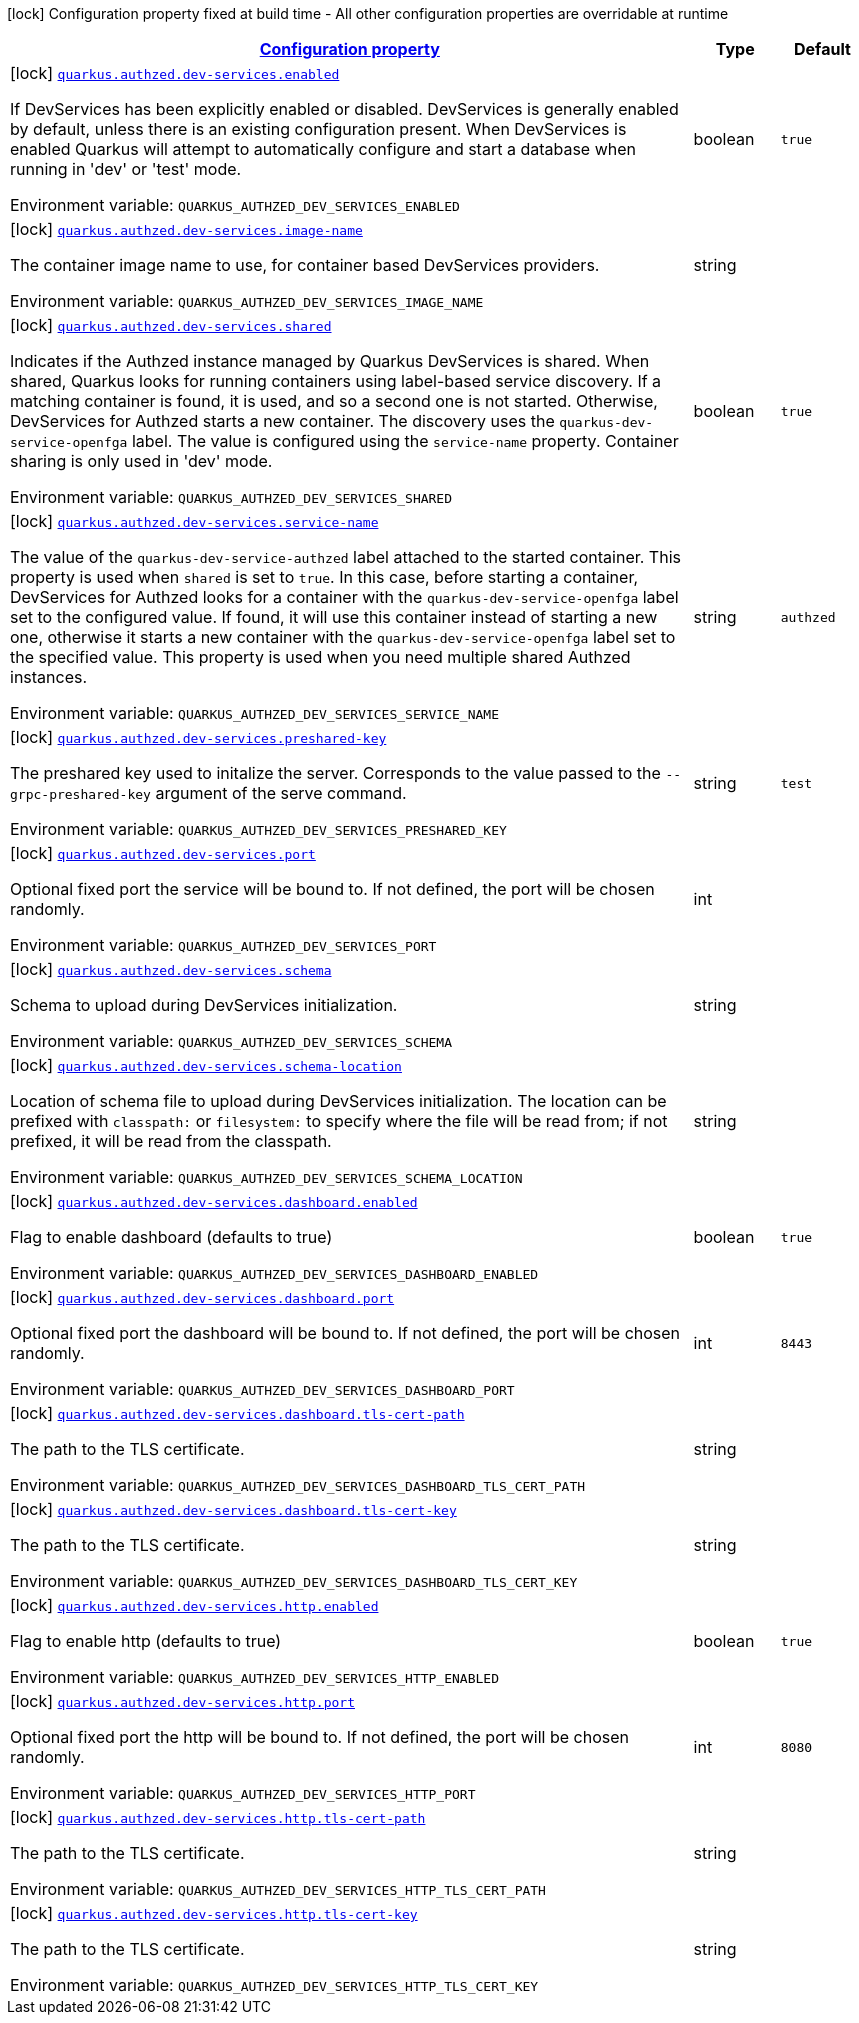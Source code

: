 
:summaryTableId: quarkus-authzed-io-quarkiverse-authzed-client-deployment-authzed-build-time-config
[.configuration-legend]
icon:lock[title=Fixed at build time] Configuration property fixed at build time - All other configuration properties are overridable at runtime
[.configuration-reference, cols="80,.^10,.^10"]
|===

h|[[quarkus-authzed-io-quarkiverse-authzed-client-deployment-authzed-build-time-config_configuration]]link:#quarkus-authzed-io-quarkiverse-authzed-client-deployment-authzed-build-time-config_configuration[Configuration property]

h|Type
h|Default

a|icon:lock[title=Fixed at build time] [[quarkus-authzed-io-quarkiverse-authzed-client-deployment-authzed-build-time-config_quarkus.authzed.dev-services.enabled]]`link:#quarkus-authzed-io-quarkiverse-authzed-client-deployment-authzed-build-time-config_quarkus.authzed.dev-services.enabled[quarkus.authzed.dev-services.enabled]`

[.description]
--
If DevServices has been explicitly enabled or disabled. DevServices is generally enabled by default, unless there is an existing configuration present. 
 When DevServices is enabled Quarkus will attempt to automatically configure and start a database when running in 'dev' or 'test' mode.

ifdef::add-copy-button-to-env-var[]
Environment variable: env_var_with_copy_button:+++QUARKUS_AUTHZED_DEV_SERVICES_ENABLED+++[]
endif::add-copy-button-to-env-var[]
ifndef::add-copy-button-to-env-var[]
Environment variable: `+++QUARKUS_AUTHZED_DEV_SERVICES_ENABLED+++`
endif::add-copy-button-to-env-var[]
--|boolean 
|`true`


a|icon:lock[title=Fixed at build time] [[quarkus-authzed-io-quarkiverse-authzed-client-deployment-authzed-build-time-config_quarkus.authzed.dev-services.image-name]]`link:#quarkus-authzed-io-quarkiverse-authzed-client-deployment-authzed-build-time-config_quarkus.authzed.dev-services.image-name[quarkus.authzed.dev-services.image-name]`

[.description]
--
The container image name to use, for container based DevServices providers.

ifdef::add-copy-button-to-env-var[]
Environment variable: env_var_with_copy_button:+++QUARKUS_AUTHZED_DEV_SERVICES_IMAGE_NAME+++[]
endif::add-copy-button-to-env-var[]
ifndef::add-copy-button-to-env-var[]
Environment variable: `+++QUARKUS_AUTHZED_DEV_SERVICES_IMAGE_NAME+++`
endif::add-copy-button-to-env-var[]
--|string 
|


a|icon:lock[title=Fixed at build time] [[quarkus-authzed-io-quarkiverse-authzed-client-deployment-authzed-build-time-config_quarkus.authzed.dev-services.shared]]`link:#quarkus-authzed-io-quarkiverse-authzed-client-deployment-authzed-build-time-config_quarkus.authzed.dev-services.shared[quarkus.authzed.dev-services.shared]`

[.description]
--
Indicates if the Authzed instance managed by Quarkus DevServices is shared. When shared, Quarkus looks for running containers using label-based service discovery. If a matching container is found, it is used, and so a second one is not started. Otherwise, DevServices for Authzed starts a new container. 
 The discovery uses the `quarkus-dev-service-openfga` label. The value is configured using the `service-name` property. 
 Container sharing is only used in 'dev' mode.

ifdef::add-copy-button-to-env-var[]
Environment variable: env_var_with_copy_button:+++QUARKUS_AUTHZED_DEV_SERVICES_SHARED+++[]
endif::add-copy-button-to-env-var[]
ifndef::add-copy-button-to-env-var[]
Environment variable: `+++QUARKUS_AUTHZED_DEV_SERVICES_SHARED+++`
endif::add-copy-button-to-env-var[]
--|boolean 
|`true`


a|icon:lock[title=Fixed at build time] [[quarkus-authzed-io-quarkiverse-authzed-client-deployment-authzed-build-time-config_quarkus.authzed.dev-services.service-name]]`link:#quarkus-authzed-io-quarkiverse-authzed-client-deployment-authzed-build-time-config_quarkus.authzed.dev-services.service-name[quarkus.authzed.dev-services.service-name]`

[.description]
--
The value of the `quarkus-dev-service-authzed` label attached to the started container. This property is used when `shared` is set to `true`. In this case, before starting a container, DevServices for Authzed looks for a container with the `quarkus-dev-service-openfga` label set to the configured value. If found, it will use this container instead of starting a new one, otherwise it starts a new container with the `quarkus-dev-service-openfga` label set to the specified value. 
 This property is used when you need multiple shared Authzed instances.

ifdef::add-copy-button-to-env-var[]
Environment variable: env_var_with_copy_button:+++QUARKUS_AUTHZED_DEV_SERVICES_SERVICE_NAME+++[]
endif::add-copy-button-to-env-var[]
ifndef::add-copy-button-to-env-var[]
Environment variable: `+++QUARKUS_AUTHZED_DEV_SERVICES_SERVICE_NAME+++`
endif::add-copy-button-to-env-var[]
--|string 
|`authzed`


a|icon:lock[title=Fixed at build time] [[quarkus-authzed-io-quarkiverse-authzed-client-deployment-authzed-build-time-config_quarkus.authzed.dev-services.preshared-key]]`link:#quarkus-authzed-io-quarkiverse-authzed-client-deployment-authzed-build-time-config_quarkus.authzed.dev-services.preshared-key[quarkus.authzed.dev-services.preshared-key]`

[.description]
--
The preshared key used to initalize the server. Corresponds to the value passed to the `--grpc-preshared-key` argument of the serve command.

ifdef::add-copy-button-to-env-var[]
Environment variable: env_var_with_copy_button:+++QUARKUS_AUTHZED_DEV_SERVICES_PRESHARED_KEY+++[]
endif::add-copy-button-to-env-var[]
ifndef::add-copy-button-to-env-var[]
Environment variable: `+++QUARKUS_AUTHZED_DEV_SERVICES_PRESHARED_KEY+++`
endif::add-copy-button-to-env-var[]
--|string 
|`test`


a|icon:lock[title=Fixed at build time] [[quarkus-authzed-io-quarkiverse-authzed-client-deployment-authzed-build-time-config_quarkus.authzed.dev-services.port]]`link:#quarkus-authzed-io-quarkiverse-authzed-client-deployment-authzed-build-time-config_quarkus.authzed.dev-services.port[quarkus.authzed.dev-services.port]`

[.description]
--
Optional fixed port the service will be bound to. 
 If not defined, the port will be chosen randomly.

ifdef::add-copy-button-to-env-var[]
Environment variable: env_var_with_copy_button:+++QUARKUS_AUTHZED_DEV_SERVICES_PORT+++[]
endif::add-copy-button-to-env-var[]
ifndef::add-copy-button-to-env-var[]
Environment variable: `+++QUARKUS_AUTHZED_DEV_SERVICES_PORT+++`
endif::add-copy-button-to-env-var[]
--|int 
|


a|icon:lock[title=Fixed at build time] [[quarkus-authzed-io-quarkiverse-authzed-client-deployment-authzed-build-time-config_quarkus.authzed.dev-services.schema]]`link:#quarkus-authzed-io-quarkiverse-authzed-client-deployment-authzed-build-time-config_quarkus.authzed.dev-services.schema[quarkus.authzed.dev-services.schema]`

[.description]
--
Schema to upload during DevServices initialization.

ifdef::add-copy-button-to-env-var[]
Environment variable: env_var_with_copy_button:+++QUARKUS_AUTHZED_DEV_SERVICES_SCHEMA+++[]
endif::add-copy-button-to-env-var[]
ifndef::add-copy-button-to-env-var[]
Environment variable: `+++QUARKUS_AUTHZED_DEV_SERVICES_SCHEMA+++`
endif::add-copy-button-to-env-var[]
--|string 
|


a|icon:lock[title=Fixed at build time] [[quarkus-authzed-io-quarkiverse-authzed-client-deployment-authzed-build-time-config_quarkus.authzed.dev-services.schema-location]]`link:#quarkus-authzed-io-quarkiverse-authzed-client-deployment-authzed-build-time-config_quarkus.authzed.dev-services.schema-location[quarkus.authzed.dev-services.schema-location]`

[.description]
--
Location of schema file to upload during DevServices initialization. 
 The location can be prefixed with `classpath:` or `filesystem:` to specify where the file will be read from; if not prefixed, it will be read from the classpath.

ifdef::add-copy-button-to-env-var[]
Environment variable: env_var_with_copy_button:+++QUARKUS_AUTHZED_DEV_SERVICES_SCHEMA_LOCATION+++[]
endif::add-copy-button-to-env-var[]
ifndef::add-copy-button-to-env-var[]
Environment variable: `+++QUARKUS_AUTHZED_DEV_SERVICES_SCHEMA_LOCATION+++`
endif::add-copy-button-to-env-var[]
--|string 
|


a|icon:lock[title=Fixed at build time] [[quarkus-authzed-io-quarkiverse-authzed-client-deployment-authzed-build-time-config_quarkus.authzed.dev-services.dashboard.enabled]]`link:#quarkus-authzed-io-quarkiverse-authzed-client-deployment-authzed-build-time-config_quarkus.authzed.dev-services.dashboard.enabled[quarkus.authzed.dev-services.dashboard.enabled]`

[.description]
--
Flag to enable dashboard (defaults to true)

ifdef::add-copy-button-to-env-var[]
Environment variable: env_var_with_copy_button:+++QUARKUS_AUTHZED_DEV_SERVICES_DASHBOARD_ENABLED+++[]
endif::add-copy-button-to-env-var[]
ifndef::add-copy-button-to-env-var[]
Environment variable: `+++QUARKUS_AUTHZED_DEV_SERVICES_DASHBOARD_ENABLED+++`
endif::add-copy-button-to-env-var[]
--|boolean 
|`true`


a|icon:lock[title=Fixed at build time] [[quarkus-authzed-io-quarkiverse-authzed-client-deployment-authzed-build-time-config_quarkus.authzed.dev-services.dashboard.port]]`link:#quarkus-authzed-io-quarkiverse-authzed-client-deployment-authzed-build-time-config_quarkus.authzed.dev-services.dashboard.port[quarkus.authzed.dev-services.dashboard.port]`

[.description]
--
Optional fixed port the dashboard will be bound to. 
 If not defined, the port will be chosen randomly.

ifdef::add-copy-button-to-env-var[]
Environment variable: env_var_with_copy_button:+++QUARKUS_AUTHZED_DEV_SERVICES_DASHBOARD_PORT+++[]
endif::add-copy-button-to-env-var[]
ifndef::add-copy-button-to-env-var[]
Environment variable: `+++QUARKUS_AUTHZED_DEV_SERVICES_DASHBOARD_PORT+++`
endif::add-copy-button-to-env-var[]
--|int 
|`8443`


a|icon:lock[title=Fixed at build time] [[quarkus-authzed-io-quarkiverse-authzed-client-deployment-authzed-build-time-config_quarkus.authzed.dev-services.dashboard.tls-cert-path]]`link:#quarkus-authzed-io-quarkiverse-authzed-client-deployment-authzed-build-time-config_quarkus.authzed.dev-services.dashboard.tls-cert-path[quarkus.authzed.dev-services.dashboard.tls-cert-path]`

[.description]
--
The path to the TLS certificate.

ifdef::add-copy-button-to-env-var[]
Environment variable: env_var_with_copy_button:+++QUARKUS_AUTHZED_DEV_SERVICES_DASHBOARD_TLS_CERT_PATH+++[]
endif::add-copy-button-to-env-var[]
ifndef::add-copy-button-to-env-var[]
Environment variable: `+++QUARKUS_AUTHZED_DEV_SERVICES_DASHBOARD_TLS_CERT_PATH+++`
endif::add-copy-button-to-env-var[]
--|string 
|


a|icon:lock[title=Fixed at build time] [[quarkus-authzed-io-quarkiverse-authzed-client-deployment-authzed-build-time-config_quarkus.authzed.dev-services.dashboard.tls-cert-key]]`link:#quarkus-authzed-io-quarkiverse-authzed-client-deployment-authzed-build-time-config_quarkus.authzed.dev-services.dashboard.tls-cert-key[quarkus.authzed.dev-services.dashboard.tls-cert-key]`

[.description]
--
The path to the TLS certificate.

ifdef::add-copy-button-to-env-var[]
Environment variable: env_var_with_copy_button:+++QUARKUS_AUTHZED_DEV_SERVICES_DASHBOARD_TLS_CERT_KEY+++[]
endif::add-copy-button-to-env-var[]
ifndef::add-copy-button-to-env-var[]
Environment variable: `+++QUARKUS_AUTHZED_DEV_SERVICES_DASHBOARD_TLS_CERT_KEY+++`
endif::add-copy-button-to-env-var[]
--|string 
|


a|icon:lock[title=Fixed at build time] [[quarkus-authzed-io-quarkiverse-authzed-client-deployment-authzed-build-time-config_quarkus.authzed.dev-services.http.enabled]]`link:#quarkus-authzed-io-quarkiverse-authzed-client-deployment-authzed-build-time-config_quarkus.authzed.dev-services.http.enabled[quarkus.authzed.dev-services.http.enabled]`

[.description]
--
Flag to enable http (defaults to true)

ifdef::add-copy-button-to-env-var[]
Environment variable: env_var_with_copy_button:+++QUARKUS_AUTHZED_DEV_SERVICES_HTTP_ENABLED+++[]
endif::add-copy-button-to-env-var[]
ifndef::add-copy-button-to-env-var[]
Environment variable: `+++QUARKUS_AUTHZED_DEV_SERVICES_HTTP_ENABLED+++`
endif::add-copy-button-to-env-var[]
--|boolean 
|`true`


a|icon:lock[title=Fixed at build time] [[quarkus-authzed-io-quarkiverse-authzed-client-deployment-authzed-build-time-config_quarkus.authzed.dev-services.http.port]]`link:#quarkus-authzed-io-quarkiverse-authzed-client-deployment-authzed-build-time-config_quarkus.authzed.dev-services.http.port[quarkus.authzed.dev-services.http.port]`

[.description]
--
Optional fixed port the http will be bound to. 
 If not defined, the port will be chosen randomly.

ifdef::add-copy-button-to-env-var[]
Environment variable: env_var_with_copy_button:+++QUARKUS_AUTHZED_DEV_SERVICES_HTTP_PORT+++[]
endif::add-copy-button-to-env-var[]
ifndef::add-copy-button-to-env-var[]
Environment variable: `+++QUARKUS_AUTHZED_DEV_SERVICES_HTTP_PORT+++`
endif::add-copy-button-to-env-var[]
--|int 
|`8080`


a|icon:lock[title=Fixed at build time] [[quarkus-authzed-io-quarkiverse-authzed-client-deployment-authzed-build-time-config_quarkus.authzed.dev-services.http.tls-cert-path]]`link:#quarkus-authzed-io-quarkiverse-authzed-client-deployment-authzed-build-time-config_quarkus.authzed.dev-services.http.tls-cert-path[quarkus.authzed.dev-services.http.tls-cert-path]`

[.description]
--
The path to the TLS certificate.

ifdef::add-copy-button-to-env-var[]
Environment variable: env_var_with_copy_button:+++QUARKUS_AUTHZED_DEV_SERVICES_HTTP_TLS_CERT_PATH+++[]
endif::add-copy-button-to-env-var[]
ifndef::add-copy-button-to-env-var[]
Environment variable: `+++QUARKUS_AUTHZED_DEV_SERVICES_HTTP_TLS_CERT_PATH+++`
endif::add-copy-button-to-env-var[]
--|string 
|


a|icon:lock[title=Fixed at build time] [[quarkus-authzed-io-quarkiverse-authzed-client-deployment-authzed-build-time-config_quarkus.authzed.dev-services.http.tls-cert-key]]`link:#quarkus-authzed-io-quarkiverse-authzed-client-deployment-authzed-build-time-config_quarkus.authzed.dev-services.http.tls-cert-key[quarkus.authzed.dev-services.http.tls-cert-key]`

[.description]
--
The path to the TLS certificate.

ifdef::add-copy-button-to-env-var[]
Environment variable: env_var_with_copy_button:+++QUARKUS_AUTHZED_DEV_SERVICES_HTTP_TLS_CERT_KEY+++[]
endif::add-copy-button-to-env-var[]
ifndef::add-copy-button-to-env-var[]
Environment variable: `+++QUARKUS_AUTHZED_DEV_SERVICES_HTTP_TLS_CERT_KEY+++`
endif::add-copy-button-to-env-var[]
--|string 
|

|===